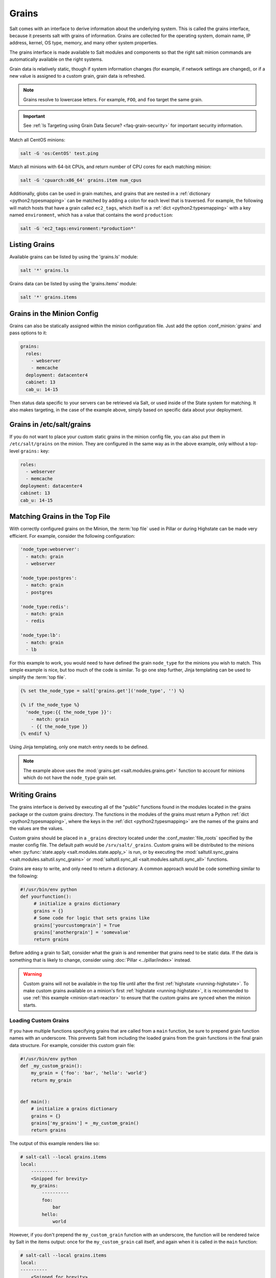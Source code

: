 .. _targeting-grains:

======
Grains
======

Salt comes with an interface to derive information about the underlying system.
This is called the grains interface, because it presents salt with grains of
information. Grains are collected for the operating system, domain name,
IP address, kernel, OS type, memory, and many other system properties.

The grains interface is made available to Salt modules and components so that
the right salt minion commands are automatically available on the right
systems.

Grain data is relatively static, though if system information changes
(for example, if network settings are changed), or if a new value is assigned
to a custom grain, grain data is refreshed.

.. note::

    Grains resolve to lowercase letters. For example, ``FOO``, and ``foo``
    target the same grain.

.. important::
  See :ref:`Is Targeting using Grain Data Secure? <faq-grain-security>` for
  important security information.

Match all CentOS minions:

.. code-block:: bash

    salt -G 'os:CentOS' test.ping

Match all minions with 64-bit CPUs, and return number of CPU cores for each
matching minion:

.. code-block:: bash

    salt -G 'cpuarch:x86_64' grains.item num_cpus

Additionally, globs can be used in grain matches, and grains that are nested in
a :ref:`dictionary <python2:typesmapping>` can be matched by adding a colon for
each level that is traversed. For example, the following will match hosts that
have a grain called ``ec2_tags``, which itself is a
:ref:`dict <python2:typesmapping>` with a key named ``environment``, which
has a value that contains the word ``production``:

.. code-block:: bash

    salt -G 'ec2_tags:environment:*production*'


Listing Grains
==============

Available grains can be listed by using the 'grains.ls' module:

.. code-block:: bash

    salt '*' grains.ls

Grains data can be listed by using the 'grains.items' module:

.. code-block:: bash

    salt '*' grains.items


.. _static-custom-grains:

Grains in the Minion Config
===========================

Grains can also be statically assigned within the minion configuration file.
Just add the option :conf_minion:`grains` and pass options to it:

.. code-block:: yaml

    grains:
      roles:
        - webserver
        - memcache
      deployment: datacenter4
      cabinet: 13
      cab_u: 14-15

Then status data specific to your servers can be retrieved via Salt, or used
inside of the State system for matching. It also makes targeting, in the case
of the example above, simply based on specific data about your deployment.


Grains in /etc/salt/grains
==========================

If you do not want to place your custom static grains in the minion config
file, you can also put them in ``/etc/salt/grains`` on the minion. They are configured in the
same way as in the above example, only without a top-level ``grains:`` key:

.. code-block:: yaml

    roles:
      - webserver
      - memcache
    deployment: datacenter4
    cabinet: 13
    cab_u: 14-15


Matching Grains in the Top File
===============================

With correctly configured grains on the Minion, the :term:`top file` used in
Pillar or during Highstate can be made very efficient. For example, consider
the following configuration:

.. code-block:: yaml

    'node_type:webserver':
      - match: grain
      - webserver

    'node_type:postgres':
      - match: grain
      - postgres

    'node_type:redis':
      - match: grain
      - redis

    'node_type:lb':
      - match: grain
      - lb

For this example to work, you would need to have defined the grain
``node_type`` for the minions you wish to match. This simple example is nice,
but too much of the code is similar. To go one step further, Jinja templating
can be used to simplify the :term:`top file`.

.. code-block:: yaml

    {% set the_node_type = salt['grains.get']('node_type', '') %}

    {% if the_node_type %}
      'node_type:{{ the_node_type }}':
        - match: grain
        - {{ the_node_type }}
    {% endif %}

Using Jinja templating, only one match entry needs to be defined.

.. note::

    The example above uses the :mod:`grains.get <salt.modules.grains.get>`
    function to account for minions which do not have the ``node_type`` grain
    set.

.. _writing-grains:

Writing Grains
==============

The grains interface is derived by executing
all of the "public" functions found in the modules located in the grains
package or the custom grains directory. The functions in the modules of
the grains must return a Python :ref:`dict <python2:typesmapping>`, where the
keys in the :ref:`dict <python2:typesmapping>` are the names of the grains and
the values are the values.

Custom grains should be placed in a ``_grains`` directory located under the
:conf_master:`file_roots` specified by the master config file.  The default
path would be ``/srv/salt/_grains``.  Custom grains will be distributed to the
minions when :py:func:`state.apply <salt.modules.state.apply_>` is run, or by
executing the :mod:`saltutil.sync_grains <salt.modules.saltutil.sync_grains>`
or :mod:`saltutil.sync_all <salt.modules.saltutil.sync_all>` functions.

Grains are easy to write, and only need to return a dictionary.  A common
approach would be code something similar to the following:

.. code-block:: python

   #!/usr/bin/env python
   def yourfunction():
        # initialize a grains dictionary
        grains = {}
        # Some code for logic that sets grains like
        grains['yourcustomgrain'] = True
        grains['anothergrain'] = 'somevalue'
        return grains

Before adding a grain to Salt, consider what the grain is and remember that
grains need to be static data. If the data is something that is likely to
change, consider using :doc:`Pillar <../pillar/index>` instead.

.. warning::

    Custom grains will not be available in the top file until after the first
    :ref:`highstate <running-highstate>`. To make custom grains available on a
    minion's first :ref:`highstate <running-highstate>`, it is recommended to
    use :ref:`this example <minion-start-reactor>` to ensure that the custom
    grains are synced when the minion starts.

Loading Custom Grains
---------------------

If you have multiple functions specifying grains that are called from a ``main``
function, be sure to prepend grain function names with an underscore. This prevents
Salt from including the loaded grains from the grain functions in the final
grain data structure. For example, consider this custom grain file:

.. code-block:: python

    #!/usr/bin/env python
    def _my_custom_grain():
        my_grain = {'foo': 'bar', 'hello': 'world'}
        return my_grain


    def main():
        # initialize a grains dictionary
        grains = {}
        grains['my_grains'] = _my_custom_grain()
        return grains

The output of this example renders like so:

.. code-block:: bash

    # salt-call --local grains.items
    local:
        ----------
        <Snipped for brevity>
        my_grains:
            ----------
            foo:
                bar
            hello:
                world

However, if you don't prepend the ``my_custom_grain`` function with an underscore,
the function will be rendered twice by Salt in the items output: once for the
``my_custom_grain`` call itself, and again when it is called in the ``main``
function:

.. code-block:: bash

    # salt-call --local grains.items
    local:
    ----------
        <Snipped for brevity>
        foo:
            bar
        <Snipped for brevity>
        hello:
            world
        <Snipped for brevity>
        my_grains:
            ----------
            foo:
                bar
            hello:
                world


Precedence
==========

Core grains can be overridden by custom grains. As there are several ways of
defining custom grains, there is an order of precedence which should be kept in
mind when defining them. The order of evaluation is as follows:

1. Core grains.
2. Custom grains in ``/etc/salt/grains``.
3. Custom grains in ``/etc/salt/minion``.
4. Custom grain modules in ``_grains`` directory, synced to minions.

Each successive evaluation overrides the previous ones, so any grains defined
by custom grains modules synced to minions that have the same name as a core
grain will override that core grain. Similarly, grains from
``/etc/salt/minion`` override both core grains and custom grain modules, and
grains in ``_grains`` will override *any* grains of the same name.


Examples of Grains
==================

The core module in the grains package is where the main grains are loaded by
the Salt minion and provides the principal example of how to write grains:

:blob:`salt/grains/core.py`


Syncing Grains
==============

Syncing grains can be done a number of ways, they are automatically synced when
:mod:`state.apply <salt.modules.state.apply_>` is called, or (as noted above)
the grains can be manually synced and reloaded by calling the
:mod:`saltutil.sync_grains <salt.modules.saltutil.sync_grains>` or
:mod:`saltutil.sync_all <salt.modules.saltutil.sync_all>` functions.
